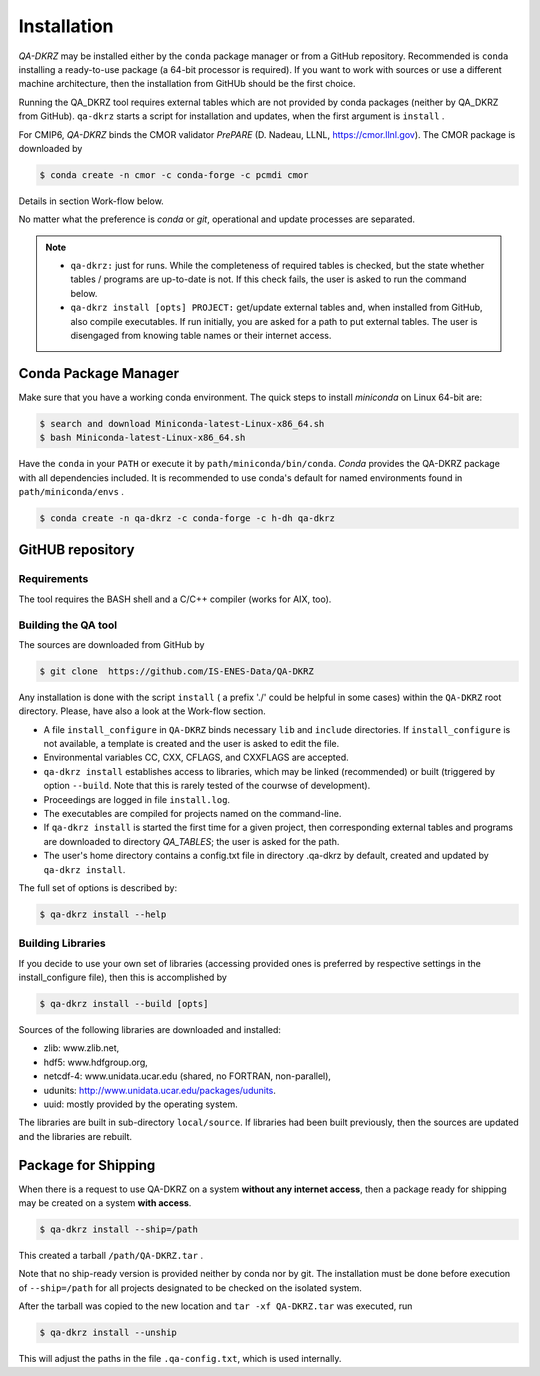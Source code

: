 .. _installation:

============
Installation
============

`QA-DKRZ` may be installed  either by the ``conda`` package manager or
from a GitHub repository. Recommended is ``conda`` installing
a ready-to-use package (a 64-bit processor is required). If you want to work with sources or use a different machine architecture, then the
installation from GitHUb should be the first choice.

Running the QA_DKRZ tool requires external tables which are not provided by conda packages (neither by QA_DKRZ from GitHub). ``qa-dkrz`` starts a script for installation and updates, when the first argument is ``install`` .

For CMIP6, `QA-DKRZ` binds the CMOR validator `PrePARE` (D. Nadeau, LLNL,
https://cmor.llnl.gov). The CMOR package is downloaded by

.. code-block:: bash

  $ conda create -n cmor -c conda-forge -c pcmdi cmor

Details in section Work-flow below.

No matter what the preference is `conda` or `git`, operational
and update processes are separated.

.. note::
         - ``qa-dkrz:`` just for runs. While the completeness of required tables is checked, but the state whether tables / programs are up-to-date is not. If this check fails, the user is asked to run the command below.

         - ``qa-dkrz install [opts] PROJECT:`` get/update external tables and, when installed from GitHub, also compile executables. If run initially, you are asked for a path to put external tables. The user is disengaged from knowing table names or their internet access.


Conda Package Manager
=====================

Make sure that you have a working conda environment.
The quick steps to install `miniconda` on Linux 64-bit are:

.. code-block:: bash

   $ search and download Miniconda-latest-Linux-x86_64.sh
   $ bash Miniconda-latest-Linux-x86_64.sh

Have the ``conda`` in your ``PATH`` or execute it by ``path/miniconda/bin/conda``.
`Conda` provides the QA-DKRZ package with all dependencies included.
It is recommended to use conda's default for named environments found in ``path/miniconda/envs`` .

.. code-block:: bash

   $ conda create -n qa-dkrz -c conda-forge -c h-dh qa-dkrz

GitHUB repository
=================

Requirements
------------

The tool requires the BASH shell and a C/C++ compiler (works for AIX, too).


Building the QA tool
--------------------

The sources are downloaded from GitHub by

.. code-block:: bash

   $ git clone  https://github.com/IS-ENES-Data/QA-DKRZ

Any installation is done with the script ``install`` ( a prefix './' could
be helpful in some cases) within the ``QA-DKRZ`` root directory.
Please, have also a look at the Work-flow section.

- A file ``install_configure`` in ``QA-DKRZ`` binds
  necessary ``lib`` and ``include`` directories. If ``install_configure`` is not available, a template is created and the user is asked to edit the file.
- Environmental variables CC, CXX, CFLAGS, and CXXFLAGS are accepted.
- ``qa-dkrz install`` establishes access to libraries, which may be linked (recommended) or built
  (triggered by option ``--build``. Note that this is rarely tested of the courwse of development).
- Proceedings are logged in file ``install.log``.
- The executables are compiled for projects named on the command-line.
- If ``qa-dkrz install`` is started the first time for a given project, then
  corresponding external tables and programs are downloaded to directory
  `QA_TABLES`; the user is asked for the path.
- The user's home directory contains a config.txt file in directory .qa-dkrz
  by default, created and updated by ``qa-dkrz install``.

The full set of options is described by:

.. code-block:: bash

  $ qa-dkrz install --help

Building Libraries
------------------

If you decide to use your own set of libraries (accessing provided ones
is preferred by respective settings in the install_configure file), then
this is accomplished by

.. code-block:: bash

  $ qa-dkrz install --build [opts]

Sources of the following libraries are downloaded and installed:

- zlib: www.zlib.net,
- hdf5: www.hdfgroup.org,
- netcdf-4: www.unidata.ucar.edu (shared, no FORTRAN, non-parallel),
- udunits: http://www.unidata.ucar.edu/packages/udunits.
- uuid: mostly provided by the operating system.

The libraries are built in sub-directory ``local/source``.
If libraries had been built previously, then the sources are updated and
the libraries are rebuilt.


Package for Shipping
====================

When there is a request to use QA-DKRZ on a system **without any internet access**, then
a package ready for shipping may be created on a system **with access**.

.. code-block:: bash

  $ qa-dkrz install --ship=/path

This created a tarball ``/path/QA-DKRZ.tar`` .

Note that no ship-ready version is provided neither by conda nor by git. The
installation must be done before execution of ``--ship=/path``
for all projects designated to be checked on the isolated system.

After the tarball was copied to the new location and ``tar -xf QA-DKRZ.tar``
was executed, run

.. code-block:: bash

  $ qa-dkrz install --unship

This will adjust the paths in the file ``.qa-config.txt``, which is used internally.
